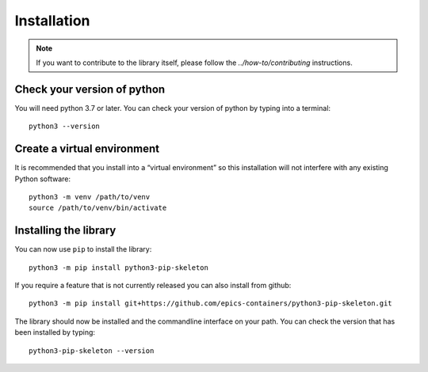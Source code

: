 Installation
============

.. note::

    If you want to contribute to the library itself, please follow
    the `../how-to/contributing` instructions.


Check your version of python
----------------------------

You will need python 3.7 or later. You can check your version of python by
typing into a terminal::

    python3 --version


Create a virtual environment
----------------------------

It is recommended that you install into a “virtual environment” so this
installation will not interfere with any existing Python software::

    python3 -m venv /path/to/venv
    source /path/to/venv/bin/activate


Installing the library
----------------------

You can now use ``pip`` to install the library::

    python3 -m pip install python3-pip-skeleton

If you require a feature that is not currently released you can also install
from github::

    python3 -m pip install git+https://github.com/epics-containers/python3-pip-skeleton.git

The library should now be installed and the commandline interface on your path.
You can check the version that has been installed by typing::

    python3-pip-skeleton --version
